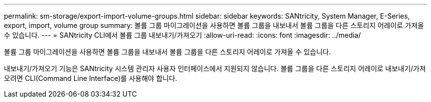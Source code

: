 ---
permalink: sm-storage/export-import-volume-groups.html 
sidebar: sidebar 
keywords: SANtricity, System Manager, E-Series, export, import, volume group 
summary: 볼륨 그룹 마이그레이션을 사용하면 볼륨 그룹을 내보내서 볼륨 그룹을 다른 스토리지 어레이로 가져올 수 있습니다. 
---
= SANtricity CLI에서 볼륨 그룹 내보내기/가져오기
:allow-uri-read: 
:icons: font
:imagesdir: ../media/


[role="lead"]
볼륨 그룹 마이그레이션을 사용하면 볼륨 그룹을 내보내서 볼륨 그룹을 다른 스토리지 어레이로 가져올 수 있습니다.

내보내기/가져오기 기능은 SANtricity 시스템 관리자 사용자 인터페이스에서 지원되지 않습니다. 볼륨 그룹을 다른 스토리지 어레이로 내보내기/가져오려면 CLI(Command Line Interface)를 사용해야 합니다.
